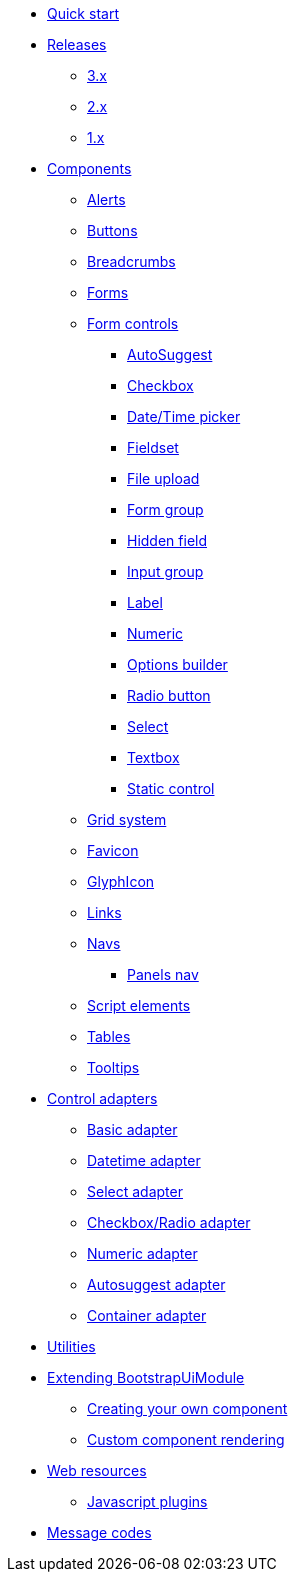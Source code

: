 * xref:quick-start.adoc[Quick start]
* xref:releases/index.adoc[Releases]
** xref:releases/3.x.adoc[3.x]
** xref:releases/2.x.adoc[2.x]
** xref:releases/1.x.adoc[1.x]

* xref:components/index.adoc[Components]
** xref:components/alerts.adoc[Alerts]
** xref:components/buttons.adoc[Buttons]
** xref:components/breadcrumbs.adoc[Breadcrumbs]
** xref:components/forms.adoc[Forms]
** xref:components/form-controls/index.adoc[Form controls]
*** xref:components/form-controls/auto-suggest.adoc[AutoSuggest]
*** xref:components/form-controls/checkbox.adoc[Checkbox]
*** xref:components/form-controls/datetime.adoc[Date/Time picker]
*** xref:components/form-controls/fieldset.adoc[Fieldset]
*** xref:components/form-controls/file-upload.adoc[File upload]
*** xref:components/form-controls/form-group.adoc[Form group]
*** xref:components/form-controls/hidden.adoc[Hidden field]
*** xref:components/form-controls/input-group.adoc[Input group]
*** xref:components/form-controls/label.adoc[Label]
*** xref:components/form-controls/numeric.adoc[Numeric]
*** xref:components/form-controls/options.adoc[Options builder]
*** xref:components/form-controls/radio.adoc[Radio button]
*** xref:components/form-controls/select.adoc[Select]
*** xref:components/form-controls/textbox.adoc[Textbox]
*** xref:components/form-controls/static-control.adoc[Static control]
** xref:components/grid-system.adoc[Grid system]
** xref:components/favicon.adoc[Favicon]
** xref:components/glyphIcon.adoc[GlyphIcon]
** xref:components/links.adoc[Links]
** xref:components/navs.adoc[Navs]
*** xref:components/panels-nav.adoc[Panels nav]
** xref:components/script.adoc[Script elements]
** xref:components/tables.adoc[Tables]
** xref:components/tooltips.adoc[Tooltips]

* xref:control-adapters/index.adoc[Control adapters]
** xref:control-adapters/basic-adapter.adoc[Basic adapter]
** xref:control-adapters/datetime-adapter.adoc[Datetime adapter]
** xref:control-adapters/select-adapter.adoc[Select adapter]
** xref:control-adapters/checkbox-radio-adapter.adoc[Checkbox/Radio adapter]
** xref:control-adapters/numeric-adapter.adoc[Numeric adapter]
** xref:control-adapters/autosuggest-adapter.adoc[Autosuggest adapter]
** xref:control-adapters/container-adapter.adoc[Container adapter]

* xref:utilities/index.adoc[Utilities]

* xref:extending/index.adoc[Extending BootstrapUiModule]
** xref:extending/creating-your-own-component.adoc[Creating your own component]
** xref:extending/custom-component-rendering.adoc[Custom component rendering]

* xref:web-resources/index.adoc[Web resources]
** xref:web-resources/index.adoc#bootstrapui-javascript[Javascript plugins]

* xref:message-codes.adoc[Message codes]
